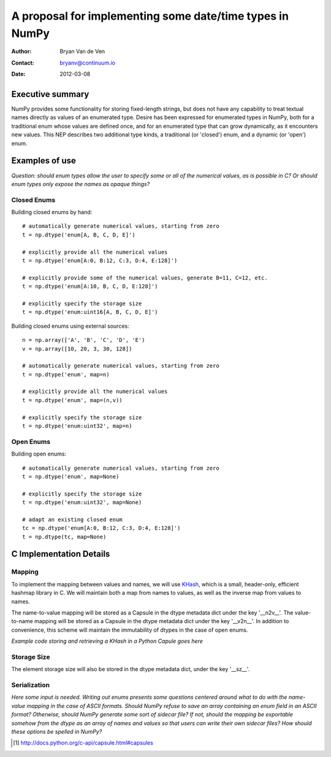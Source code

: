 ====================================================================
 A proposal for implementing some date/time types in NumPy
====================================================================

:Author: Bryan Van de Ven
:Contact: bryanv@continuum.io
:Date: 2012-03-08

Executive summary
=================
NumPy provides some functionality for storing fixed-length strings, but does not have any capability to 
treat textual names directly as values of an enumerated type. 
Desire has been expressed for enumerated types in NumPy, both for a traditional enum whose values are 
defined once, and for an enumerated type that can grow dynamically, as it encounters new values. 
This NEP describes two additional type kinds, a traditional (or 'closed') enum, and a dynamic 
(or 'open') enum. 


Examples of use
===============

*Question: should enum types allow the user to specify some or all of the numerical values, as is possible
in C? Or should enum types only expose the names as opaque things?*

Closed Enums
............

Building closed enums by hand::

  # automatically generate numerical values, starting from zero
  t = np.dtype('enum[A, B, C, D, E]')

  # explicitly provide all the numerical values
  t = np.dtype('enum[A:0, B:12, C:3, D:4, E:128]')

  # explicitly provide some of the numerical values, generate B=11, C=12, etc.
  t = np.dtype('enum[A:10, B, C, D, E:128]')

  # explicitly specify the storage size
  t = np.dtype('enum:uint16[A, B, C, D, E]')

Building closed enums using external sources::

  n = np.array(['A', 'B', 'C', 'D', 'E')
  v = np.array([10, 20, 3, 30, 128])

  # automatically generate numerical values, starting from zero
  t = np.dtype('enum', map=n)

  # explicitly provide all the numerical values
  t = np.dtype('enum', map=(n,v))

  # explicitly specify the storage size
  t = np.dtype('enum:uint32', map=n)

Open Enums
..........

Building open enums::

  # automatically generate numerical values, starting from zero
  t = np.dtype('enum', map=None)

  # explicitly specify the storage size
  t = np.dtype('enum:uint32', map=None)

  # adapt an existing closed enum
  tc = np.dtype('enum[A:0, B:12, C:3, D:4, E:128]')
  t = np.dtype(tc, map=None)


C Implementation Details
========================

Mapping
.......

To implement the mapping between values and names, we will use KHash_, which is a small, header-only, 
efficient hashmap library in C. 
We will maintain both a map from names to values, as well as the inverse map from 
values to names. 

The name-to-value mapping will be stored as a Capsule in the dtype metadata dict under the key '__n2v__'. 
The value-to-name mapping will be stored as a Capsule in the dtype metadata dict under the key '__v2n__'. 
In addition to convenience, this scheme will maintain the immutability of dtypes in the case of open enums.

*Example code storing and retrieving a KHash in a Python Capule goes here*

Storage Size
............
The element storage size will also be stored in the dtype metadata dict, under the key '__sz__'.


Serialization
.............

*Here some input is needed. Writing out enums presents some questions centered around what to do with 
the name-value mapping in the case of ASCII formats.
Should NumPy refuse to save an array containing an enum field in an ASCII format?
Otherwise, should NumPy generate some sort of sidecar file?
If not, should the mapping be exportable somehow from the dtype as an array of names and values so 
that users can write their own sidecar files? 
How should these options be spelled in NumPy?* 

.. _KHash: http://attractivechaos.awardspace.com/khash.h.html

.. [1] http://docs.python.org/c-api/capsule.html#capsules

.. Local Variables:
.. mode: rst
.. coding: utf-8
.. fill-column: 72
.. End:
